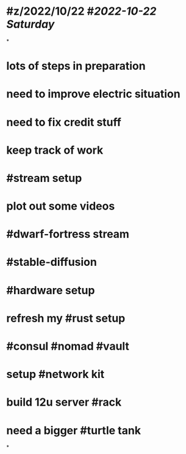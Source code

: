 * #z/2022/10/22 #[[2022-10-22 Saturday]]
*
* lots of steps in preparation
* need to improve electric situation
* need to fix credit stuff
* keep track of work
* #stream setup
* plot out some videos
* #dwarf-fortress stream
* #stable-diffusion
* #hardware setup
* refresh my #rust setup
* #consul #nomad #vault
* setup #network kit
* build 12u server #rack
* need a bigger #turtle tank
*
